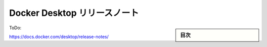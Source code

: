 ﻿.. -*- coding: utf-8 -*-
.. URL: https://docs.docker.com/desktop/release-notes/
   doc version: 20.10
      https://github.com/docker/docker.github.io/blob/master/desktop/release-notes.md
.. check date: 2022/09/17
.. Commits on Sep 14, 2022 7174a4917bd325a6c1e015f3d231a570b68e6114f
.. -----------------------------------------------------------------------------

.. Docker Desktop release notes
.. _docker-desktop-release-notes:

=======================================
Docker Desktop リリースノート
=======================================

.. sidebar:: 目次

   .. contents::
       :depth: 3
       :local:

ToDo:

https://docs.docker.com/desktop/release-notes/



.. seealso::

   Docker Desktop release notes
      https://docs.docker.com/desktop/release-notes/

